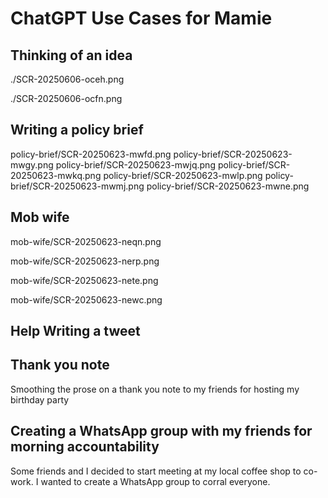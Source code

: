 #+HTML_HEAD: <link rel="stylesheet" href="./css/chatgpt-images.css"/>

* ChatGPT Use Cases for Mamie

** Thinking of an idea
./SCR-20250606-oceh.png

./SCR-20250606-ocfn.png

** Writing a policy brief

policy-brief/SCR-20250623-mwfd.png
policy-brief/SCR-20250623-mwgy.png
policy-brief/SCR-20250623-mwjq.png
policy-brief/SCR-20250623-mwkq.png
policy-brief/SCR-20250623-mwlp.png
policy-brief/SCR-20250623-mwmj.png
policy-brief/SCR-20250623-mwne.png

** Mob wife

mob-wife/SCR-20250623-neqn.png

mob-wife/SCR-20250623-nerp.png

mob-wife/SCR-20250623-nete.png

mob-wife/SCR-20250623-newc.png

** Help Writing a tweet
[[file:sundance-tweet/SCR-20250623-npvb.png]]
[[file:sundance-tweet/SCR-20250623-npwn.png]]
[[file:sundance-tweet/SCR-20250623-npyh.png]]
[[file:sundance-tweet/SCR-20250623-nqan.png]]

** Thank you note
Smoothing the prose on a thank you note to my friends for hosting my birthday party

[[file:thank-you-note/SCR-20250623-oage.png]]
[[file:thank-you-note/SCR-20250623-oahj.png]]
[[file:thank-you-note/SCR-20250623-oaje.png]]
[[file:thank-you-note/SCR-20250623-oakk.png]]
[[file:thank-you-note/SCR-20250623-oalz.png]]
[[file:thank-you-note/SCR-20250623-oamm.png]]

** Creating a WhatsApp group with my friends for morning accountability
Some friends and I decided to start meeting at my local coffee shop to co-work. I wanted to create a WhatsApp group to corral everyone.

[[file:morning-accountability/SCR-20250623-oche.png]]
[[file:morning-accountability/SCR-20250623-ocig.png]]
[[file:morning-accountability/SCR-20250623-ocjo.png]]
[[file:morning-accountability/SCR-20250623-ocks.png]]
[[file:morning-accountability/SCR-20250623-oclv.png]]
[[file:morning-accountability/SCR-20250623-ocnk.png]]
[[file:morning-accountability/SCR-20250623-ocot.jpeg]]
[[file:morning-accountability/SCR-20250623-ocqq.png]]


